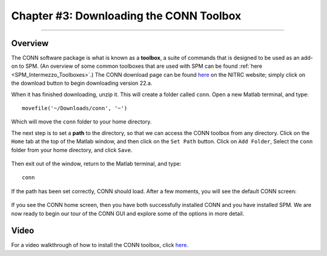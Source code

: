 .. _CONN_03_LookingAtData:

========================================
Chapter #3: Downloading the CONN Toolbox
========================================

------------------

Overview
********

The CONN software package is what is known as a **toolbox**, a suite of commands that is designed to be used as an add-on to SPM. (An overview of some common toolboxes that are used with SPM can be found :ref:`here <SPM_Intermezzo_Toolboxes>`.) The CONN download page can be found `here <https://www.nitrc.org/projects/conn/>`__ on the NITRC website; simply click on the download button to begin downloading version 22.a.

When it has finished downloading, unzip it. This will create a folder called ``conn``. Open a new Matlab terminal, and type:

::

  movefile('~/Downloads/conn', '~')
  
Which will move the ``conn`` folder to your home directory.

The next step is to set a **path** to the directory, so that we can access the CONN toolbox from any directory. Click on the ``Home`` tab at the top of the Matlab window, and then click on the ``Set Path`` button. Click on ``Add Folder``, Select the ``conn`` folder from your home directory, and click ``Save``. 

.. figure:: 03_Set_CONN_Path.png

Then exit out of the window, return to the Matlab terminal, and type:

::

  conn
  
If the path has been set correctly, CONN should load. After a few moments, you will see the default CONN screen:

.. figure:: 03_CONN_Default_Screen.png
  

If you see the CONN home screen, then you have both successfully installed CONN and you have installed SPM. We are now ready to begin our tour of the CONN GUI and explore some of the options in more detail.


Video
*****

For a video walkthrough of how to install the CONN toolbox, click `here <https://youtu.be/hN7mLhiH5Zc?t=149>`__.
